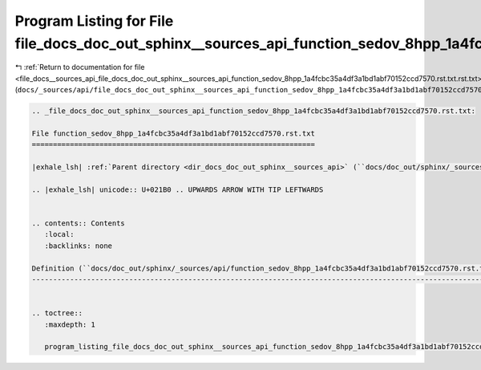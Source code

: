 
.. _program_listing_file_docs__sources_api_file_docs_doc_out_sphinx__sources_api_function_sedov_8hpp_1a4fcbc35a4df3a1bd1abf70152ccd7570.rst.txt.rst.txt:

Program Listing for File file_docs_doc_out_sphinx__sources_api_function_sedov_8hpp_1a4fcbc35a4df3a1bd1abf70152ccd7570.rst.txt.rst.txt
=====================================================================================================================================

|exhale_lsh| :ref:`Return to documentation for file <file_docs__sources_api_file_docs_doc_out_sphinx__sources_api_function_sedov_8hpp_1a4fcbc35a4df3a1bd1abf70152ccd7570.rst.txt.rst.txt>` (``docs/_sources/api/file_docs_doc_out_sphinx__sources_api_function_sedov_8hpp_1a4fcbc35a4df3a1bd1abf70152ccd7570.rst.txt.rst.txt``)

.. |exhale_lsh| unicode:: U+021B0 .. UPWARDS ARROW WITH TIP LEFTWARDS

.. code-block:: cpp

   
   .. _file_docs_doc_out_sphinx__sources_api_function_sedov_8hpp_1a4fcbc35a4df3a1bd1abf70152ccd7570.rst.txt:
   
   File function_sedov_8hpp_1a4fcbc35a4df3a1bd1abf70152ccd7570.rst.txt
   ===================================================================
   
   |exhale_lsh| :ref:`Parent directory <dir_docs_doc_out_sphinx__sources_api>` (``docs/doc_out/sphinx/_sources/api``)
   
   .. |exhale_lsh| unicode:: U+021B0 .. UPWARDS ARROW WITH TIP LEFTWARDS
   
   
   .. contents:: Contents
      :local:
      :backlinks: none
   
   Definition (``docs/doc_out/sphinx/_sources/api/function_sedov_8hpp_1a4fcbc35a4df3a1bd1abf70152ccd7570.rst.txt``)
   ----------------------------------------------------------------------------------------------------------------
   
   
   .. toctree::
      :maxdepth: 1
   
      program_listing_file_docs_doc_out_sphinx__sources_api_function_sedov_8hpp_1a4fcbc35a4df3a1bd1abf70152ccd7570.rst.txt.rst
   
   
   
   
   
   
   
   
   
